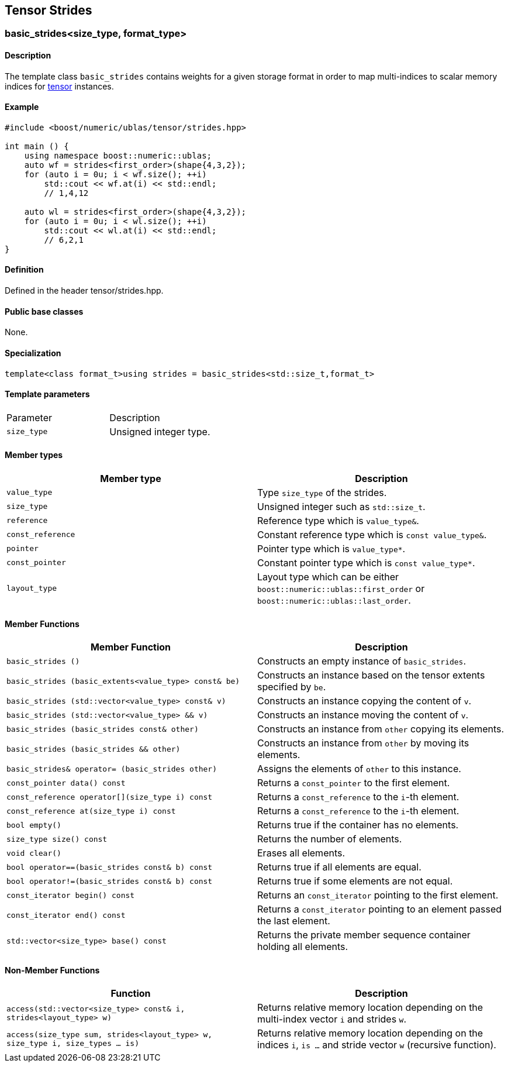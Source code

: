 == Tensor Strides


=== [#extents]#basic_strides<size_type, format_type>#

==== Description

The template class `basic_strides` contains weights for a given storage
format in order to map multi-indices to scalar memory indices for
link:../tensor.html#tensor[tensor] instances.

==== Example

[source, cpp]
....
#include <boost/numeric/ublas/tensor/strides.hpp>

int main () {
    using namespace boost::numeric::ublas;
    auto wf = strides<first_order>(shape{4,3,2});
    for (auto i = 0u; i < wf.size(); ++i)
        std::cout << wf.at(i) << std::endl;
        // 1,4,12

    auto wl = strides<first_order>(shape{4,3,2});
    for (auto i = 0u; i < wl.size(); ++i)
        std::cout << wl.at(i) << std::endl;
        // 6,2,1
}
....

==== Definition

Defined in the header tensor/strides.hpp.

==== Public base classes

None.

==== Specialization

`template<class format_t>using strides = basic_strides<std::size_t,format_t>`

==== Template parameters

[cols=",",]
|===
|Parameter |Description
|`size_type` |Unsigned integer type.
|===

==== Member types

[cols=",",]
|===
|Member type |Description

|`value_type` |Type `size_type` of the strides.

|`size_type` |Unsigned integer such as `std::size_t`.

|`reference` |Reference type which is `value_type&`.

|`const_reference` |Constant reference type which is
`const value_type&`.

|`pointer` |Pointer type which is `value_type*`.

|`const_pointer` |Constant pointer type which is `const value_type*`.

|`layout_type` |Layout type which can be either
`boost::numeric::ublas::first_order` or
`boost::numeric::ublas::last_order`.
|===

==== Member Functions

[cols=",",]
|===
|Member Function |Description

|`basic_strides ()` |Constructs an empty instance of `basic_strides`.

|`basic_strides (basic_extents<value_type> const& be)` |Constructs an
instance based on the tensor extents specified by `be`.

|`basic_strides (std::vector<value_type> const& v)` |Constructs an
instance copying the content of `v`.

|`basic_strides (std::vector<value_type> && v)` |Constructs an instance
moving the content of `v`.

|`basic_strides (basic_strides const& other)` |Constructs an instance
from `other` copying its elements.

|`basic_strides (basic_strides && other)` |Constructs an instance from
`other` by moving its elements.

|`basic_strides& operator= (basic_strides other)` |Assigns the elements
of `other` to this instance.

|`const_pointer data() const` |Returns a `const_pointer` to the first
element.

|`const_reference operator[](size_type i) const` |Returns a
`const_reference` to the `i`-th element.

|`const_reference at(size_type i) const` |Returns a `const_reference` to
the `i`-th element.

|`bool empty()` |Returns true if the container has no elements.

|`size_type size() const` |Returns the number of elements.

|`void clear()` |Erases all elements.

|`bool operator==(basic_strides const& b) const` |Returns true if all
elements are equal.

|`bool operator!=(basic_strides const& b) const` |Returns true if some
elements are not equal.

|`const_iterator begin() const` |Returns an `const_iterator` pointing to
the first element.

|`const_iterator end() const` |Returns a `const_iterator` pointing to an
element passed the last element.

|`std::vector<size_type> base() const` |Returns the private member
sequence container holding all elements.
|===

==== Non-Member Functions

[cols=",",]
|===
|Function |Description

|`access(std::vector<size_type> const& i, strides<layout_type> w)`
|Returns relative memory location depending on the multi-index vector
`i` and strides `w`.

|`access(size_type sum, strides<layout_type> w, size_type i, size_types ... is)`
|Returns relative memory location depending on the indices `i`,
`is ...` and stride vector `w` (recursive function).
|===
